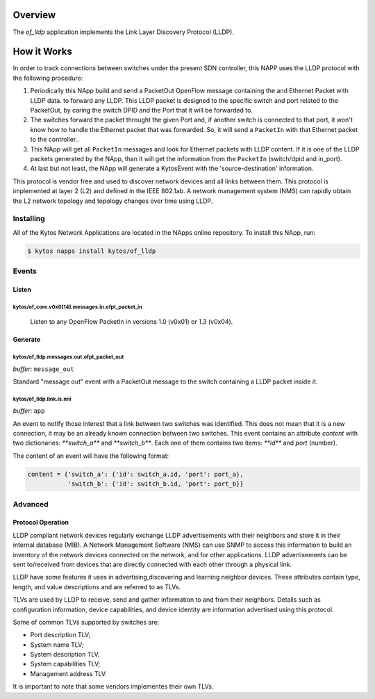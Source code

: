 ********
Overview
********

The *of_lldp* application implements the Link Layer Discovery Protocol (LLDP).

************
How it Works
************

In order to track connections between switches under the present SDN
controller, this NAPP uses the LLDP protocol with the following procedure:

1. Periodically this NApp build and send a PacketOut OpenFlow message
   containing the and Ethernet Packet with LLDP data. to forward any LLDP.
   This LLDP packet is designed to the specific switch and port related to the
   PacketOut, by caring the switch DPID and the Port that it will be forwarded
   to.

2. The switches forward the packet throught the given Port and, if another
   switch is connected to that port, it won't know how to handle the Ethernet
   packet that was forwarded. So, it will send a ``PacketIn`` with that
   Ethernet packet to the controller..

3. This NApp will get all ``PacketIn`` messages and look for Ethernet packets
   with LLDP content. If it is one of the LLDP packets generated by the NApp,
   than it will get the information from the ``PacketIn`` (switch/dpid and
   in_port).

4. At last but not least, the NApp will generate a KytosEvent with the
   'source-destination' information.

This protocol is vendor free and used to discover network devices and all links
between them. This protocol is implemented at layer 2 (L2) and defined in the
IEEE 802.1ab. A network management system (NMS) can rapidly obtain the L2
network topology and topology changes over time using LLDP.

Installing
==========

All of the Kytos Network Applications are located in the NApps online
repository. To install this NApp, run:

.. code:: shell

   $ kytos napps install kytos/of_lldp

Events
======

Listen
------
kytos/of_core.v0x0[14].messages.in.ofpt_packet_in
~~~~~~~~~~~~~~~~~~~~~~~~~~~~~~~~~~~~~~~~~~~~~~~~~
  Listen to any OpenFlow PacketIn in versions 1.0 (v0x01) or 1.3 (v0x04).

Generate
--------
kytos/of_lldp.messages.out.ofpt_packet_out
~~~~~~~~~~~~~~~~~~~~~~~~~~~~~~~~~~~~~~~~~~~

*buffer*: ``message_out``

Standard "message out" event with a PacketOut message to the switch containing
a LLDP packet inside it.

kytos/of_lldp.link.is.nni
~~~~~~~~~~~~~~~~~~~~~~~~~~
*buffer*: ``app``

An event to notify those interest that a link between two switches was
identified. This does not mean that it is a new connection, it may be an
already known connection between two switches. This event contains an attribute
`content` with two dictionaries: `**switch_a**` and `**switch_b**`. Each one of
them contains two items: `**id**` and `port` (number).

The content of an event will have the following format:

.. code-block:: python3

   content = {'switch_a': {'id': switch_a.id, 'port': port_a},
              'switch_b': {'id': switch_b.id, 'port': port_b}}

Advanced
========

Protocol Operation
------------------

LLDP compliant network devices regularly exchange LLDP advertisements
with their neighbors and store it in their internal database (MIB). A
Network Management Software (NMS) can use SNMP to access this
information to build an inventory of the network devices connected on
the network, and for other applications. LLDP advertisements can be sent
to/received from devices that are directly connected with each other
through a physical link.

LLDP have some features it uses in advertising,discovering and learning
neighbor devices. These attributes contain type, length, and value
descriptions and are referred to as TLVs.

TLVs are used by LLDP to receive, send and gather information to and
from their neighbors. Details such as configuration information, device
capabilities, and device identity are information advertised using this
protocol.

Some of common TLVs supported by switches are:

-  Port description TLV;
-  System name TLV;
-  System description TLV;
-  System capabilities TLV;
-  Management address TLV.

It is important to note that some vendors implementes their own TLVs.
